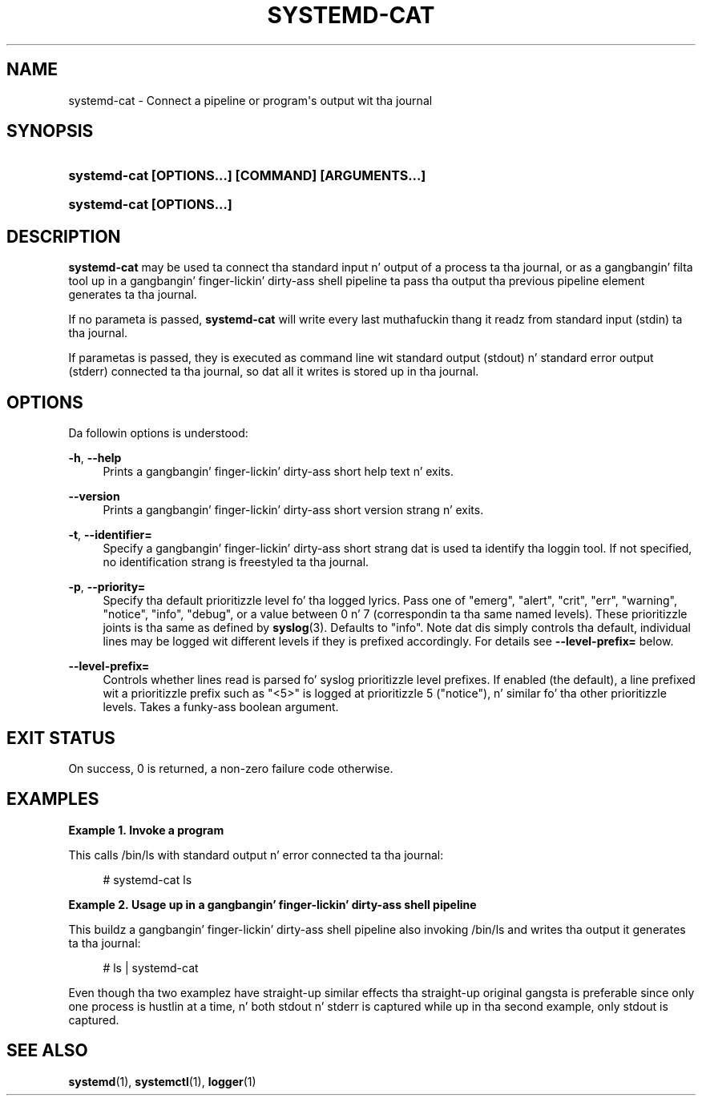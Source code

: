 '\" t
.TH "SYSTEMD\-CAT" "1" "" "systemd 208" "systemd-cat"
.\" -----------------------------------------------------------------
.\" * Define some portabilitizzle stuff
.\" -----------------------------------------------------------------
.\" ~~~~~~~~~~~~~~~~~~~~~~~~~~~~~~~~~~~~~~~~~~~~~~~~~~~~~~~~~~~~~~~~~
.\" http://bugs.debian.org/507673
.\" http://lists.gnu.org/archive/html/groff/2009-02/msg00013.html
.\" ~~~~~~~~~~~~~~~~~~~~~~~~~~~~~~~~~~~~~~~~~~~~~~~~~~~~~~~~~~~~~~~~~
.ie \n(.g .ds Aq \(aq
.el       .ds Aq '
.\" -----------------------------------------------------------------
.\" * set default formatting
.\" -----------------------------------------------------------------
.\" disable hyphenation
.nh
.\" disable justification (adjust text ta left margin only)
.ad l
.\" -----------------------------------------------------------------
.\" * MAIN CONTENT STARTS HERE *
.\" -----------------------------------------------------------------
.SH "NAME"
systemd-cat \- Connect a pipeline or program\*(Aqs output wit tha journal
.SH "SYNOPSIS"
.HP \w'\fBsystemd\-cat\ \fR\fB[OPTIONS...]\fR\fB\ \fR\fB[COMMAND]\fR\fB\ \fR\fB[ARGUMENTS...]\fR\ 'u
\fBsystemd\-cat \fR\fB[OPTIONS...]\fR\fB \fR\fB[COMMAND]\fR\fB \fR\fB[ARGUMENTS...]\fR
.HP \w'\fBsystemd\-cat\ \fR\fB[OPTIONS...]\fR\ 'u
\fBsystemd\-cat \fR\fB[OPTIONS...]\fR
.SH "DESCRIPTION"
.PP
\fBsystemd\-cat\fR
may be used ta connect tha standard input n' output of a process ta tha journal, or as a gangbangin' filta tool up in a gangbangin' finger-lickin' dirty-ass shell pipeline ta pass tha output tha previous pipeline element generates ta tha journal\&.
.PP
If no parameta is passed,
\fBsystemd\-cat\fR
will write every last muthafuckin thang it readz from standard input (stdin) ta tha journal\&.
.PP
If parametas is passed, they is executed as command line wit standard output (stdout) n' standard error output (stderr) connected ta tha journal, so dat all it writes is stored up in tha journal\&.
.SH "OPTIONS"
.PP
Da followin options is understood:
.PP
\fB\-h\fR, \fB\-\-help\fR
.RS 4
Prints a gangbangin' finger-lickin' dirty-ass short help text n' exits\&.
.RE
.PP
\fB\-\-version\fR
.RS 4
Prints a gangbangin' finger-lickin' dirty-ass short version strang n' exits\&.
.RE
.PP
\fB\-t\fR, \fB\-\-identifier=\fR
.RS 4
Specify a gangbangin' finger-lickin' dirty-ass short strang dat is used ta identify tha loggin tool\&. If not specified, no identification strang is freestyled ta tha journal\&.
.RE
.PP
\fB\-p\fR, \fB\-\-priority=\fR
.RS 4
Specify tha default prioritizzle level fo' tha logged lyrics\&. Pass one of
"emerg",
"alert",
"crit",
"err",
"warning",
"notice",
"info",
"debug", or a value between 0 n' 7 (correspondin ta tha same named levels)\&. These prioritizzle joints is tha same as defined by
\fBsyslog\fR(3)\&. Defaults to
"info"\&. Note dat dis simply controls tha default, individual lines may be logged wit different levels if they is prefixed accordingly\&. For details see
\fB\-\-level\-prefix=\fR
below\&.
.RE
.PP
\fB\-\-level\-prefix=\fR
.RS 4
Controls whether lines read is parsed fo' syslog prioritizzle level prefixes\&. If enabled (the default), a line prefixed wit a prioritizzle prefix such as
"<5>"
is logged at prioritizzle 5 ("notice"), n' similar fo' tha other prioritizzle levels\&. Takes a funky-ass boolean argument\&.
.RE
.SH "EXIT STATUS"
.PP
On success, 0 is returned, a non\-zero failure code otherwise\&.
.SH "EXAMPLES"
.PP
\fBExample\ \&1.\ \&Invoke a program\fR
.PP
This calls
/bin/ls
with standard output n' error connected ta tha journal:
.sp
.if n \{\
.RS 4
.\}
.nf
# systemd\-cat ls
.fi
.if n \{\
.RE
.\}
.PP
\fBExample\ \&2.\ \&Usage up in a gangbangin' finger-lickin' dirty-ass shell pipeline\fR
.PP
This buildz a gangbangin' finger-lickin' dirty-ass shell pipeline also invoking
/bin/ls
and writes tha output it generates ta tha journal:
.sp
.if n \{\
.RS 4
.\}
.nf
# ls | systemd\-cat
.fi
.if n \{\
.RE
.\}
.PP
Even though tha two examplez have straight-up similar effects tha straight-up original gangsta is preferable since only one process is hustlin at a time, n' both stdout n' stderr is captured while up in tha second example, only stdout is captured\&.
.SH "SEE ALSO"
.PP
\fBsystemd\fR(1),
\fBsystemctl\fR(1),
\fBlogger\fR(1)
